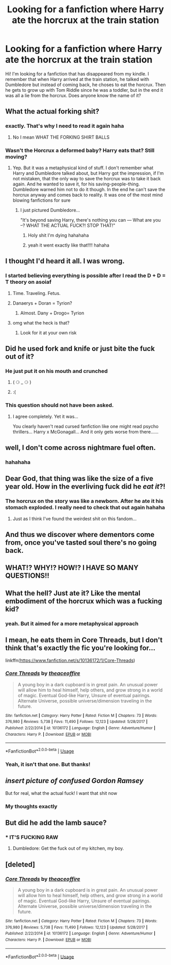 #+TITLE: Looking for a fanfiction where Harry ate the horcrux at the train station

* Looking for a fanfiction where Harry ate the horcrux at the train station
:PROPERTIES:
:Author: SaudryGalaxies
:Score: 11
:DateUnix: 1595701515.0
:DateShort: 2020-Jul-25
:FlairText: What's That Fic?
:END:
Hi! I'm looking for a fanfiction that has disappeared from my kindle. I remember that when Harry arrived at the train station, he talked with Dumbledore but instead of coming back, he choses to eat the horcrux. Then he gets to grow up with Tom Riddle since he was a toddler, but in the end it was all a lie from the horcrux. Does anyone know the name of it?


** What the actual forking shit?
:PROPERTIES:
:Author: AntisocialNyx
:Score: 25
:DateUnix: 1595701770.0
:DateShort: 2020-Jul-25
:END:

*** exactly. That's why I need to read it again haha
:PROPERTIES:
:Author: SaudryGalaxies
:Score: 12
:DateUnix: 1595705073.0
:DateShort: 2020-Jul-25
:END:

**** No I mean WHAT THE FORKING SHIRT BALLS
:PROPERTIES:
:Author: AntisocialNyx
:Score: 10
:DateUnix: 1595706785.0
:DateShort: 2020-Jul-26
:END:


*** Wasn't the Horcrux a deformed baby? Harry eats that? Still moving?
:PROPERTIES:
:Author: Jon_Riptide
:Score: 5
:DateUnix: 1595705461.0
:DateShort: 2020-Jul-26
:END:

**** Yep. But it was a metaphysical kind of stuff. I don't remember what Harry and Dumbledore talked about, but Harry got the impression, if I'm not mistaken, that the only way to save the horcrux was to take it back again. And he wanted to save it, for his saving-people-thing. Dumbledore warned him not to do it though. In the end he can't save the horcrux anyway and comes back to reality. It was one of the most mind blowing fanfictions for sure
:PROPERTIES:
:Author: SaudryGalaxies
:Score: 6
:DateUnix: 1595705920.0
:DateShort: 2020-Jul-26
:END:

***** I just pictured Dumbledore...

"It's beyond saving Harry, there's nothing you can --- What are you --? WHAT THE ACTUAL FUCK?! STOP THAT!"
:PROPERTIES:
:Author: Jon_Riptide
:Score: 26
:DateUnix: 1595706539.0
:DateShort: 2020-Jul-26
:END:

****** Holy shit I'm dying hahahaha
:PROPERTIES:
:Author: NargleKost
:Score: 4
:DateUnix: 1595730105.0
:DateShort: 2020-Jul-26
:END:


****** yeah it went exactly like that!!!! hahaha
:PROPERTIES:
:Author: SaudryGalaxies
:Score: 2
:DateUnix: 1595707136.0
:DateShort: 2020-Jul-26
:END:


** I thought I'd heard it all. I was wrong.
:PROPERTIES:
:Author: PetrificusSomewhatus
:Score: 16
:DateUnix: 1595704547.0
:DateShort: 2020-Jul-25
:END:

*** I started believing everything is possible after I read the D + D = T theory on asoiaf
:PROPERTIES:
:Author: Jon_Riptide
:Score: 3
:DateUnix: 1595706758.0
:DateShort: 2020-Jul-26
:END:

**** Time. Traveling. Fetus.
:PROPERTIES:
:Author: MaverickKaiser
:Score: 3
:DateUnix: 1595711210.0
:DateShort: 2020-Jul-26
:END:


**** Danaerys + Doran = Tyrion?
:PROPERTIES:
:Author: fra080389
:Score: 2
:DateUnix: 1595708164.0
:DateShort: 2020-Jul-26
:END:

***** Almost. Dany + Drogo= Tyrion
:PROPERTIES:
:Author: Jon_Riptide
:Score: 2
:DateUnix: 1595708901.0
:DateShort: 2020-Jul-26
:END:


**** omg what the heck is that?
:PROPERTIES:
:Author: SaudryGalaxies
:Score: 1
:DateUnix: 1595707165.0
:DateShort: 2020-Jul-26
:END:

***** Look for it at your own risk
:PROPERTIES:
:Author: Jon_Riptide
:Score: 2
:DateUnix: 1595708881.0
:DateShort: 2020-Jul-26
:END:


** Did he used fork and knife or just bite the fuck out of it?
:PROPERTIES:
:Author: Jon_Riptide
:Score: 9
:DateUnix: 1595705517.0
:DateShort: 2020-Jul-26
:END:

*** He just put it on his mouth and crunched
:PROPERTIES:
:Author: SaudryGalaxies
:Score: 10
:DateUnix: 1595705980.0
:DateShort: 2020-Jul-26
:END:

**** ( ⚆ _ ⚆ )
:PROPERTIES:
:Author: Jon_Riptide
:Score: 10
:DateUnix: 1595706667.0
:DateShort: 2020-Jul-26
:END:


**** :(
:PROPERTIES:
:Author: paulfromtwitch
:Score: 5
:DateUnix: 1595707871.0
:DateShort: 2020-Jul-26
:END:


*** This question should not have been asked.
:PROPERTIES:
:Author: PetrificusSomewhatus
:Score: 9
:DateUnix: 1595708234.0
:DateShort: 2020-Jul-26
:END:

**** I agree completely. Yet it was...

You clearly haven't read cursed fanfiction like one might read psycho thrillers... Harry x McGonagall... And it only gets worse from there......
:PROPERTIES:
:Author: ZoiAeras
:Score: 3
:DateUnix: 1595722242.0
:DateShort: 2020-Jul-26
:END:


** well, I don't come across nightmare fuel often.
:PROPERTIES:
:Author: nyajinsky
:Score: 7
:DateUnix: 1595702340.0
:DateShort: 2020-Jul-25
:END:

*** hahahaha
:PROPERTIES:
:Author: SaudryGalaxies
:Score: 1
:DateUnix: 1595705083.0
:DateShort: 2020-Jul-25
:END:


** Dear God, that thing was like the size of a five year old. How in the everliving fuck did he /eat it/?!
:PROPERTIES:
:Author: Myreque_BTW
:Score: 6
:DateUnix: 1595703286.0
:DateShort: 2020-Jul-25
:END:

*** The horcrux on the story was like a newborn. After he ate it his stomach exploded. I really need to check that out again hahaha
:PROPERTIES:
:Author: SaudryGalaxies
:Score: 3
:DateUnix: 1595705139.0
:DateShort: 2020-Jul-25
:END:

**** Just as I think I've found the weirdest shit on this fandom...
:PROPERTIES:
:Author: Myreque_BTW
:Score: 6
:DateUnix: 1595705392.0
:DateShort: 2020-Jul-25
:END:


** And thus we discover where dementors come from, once you've tasted soul there's no going back.
:PROPERTIES:
:Author: Electric999999
:Score: 6
:DateUnix: 1595734125.0
:DateShort: 2020-Jul-26
:END:


** WHAT!? WHY!? HOW!? I HAVE SO MANY QUESTIONS!!
:PROPERTIES:
:Author: Rowletforthewin
:Score: 6
:DateUnix: 1595703614.0
:DateShort: 2020-Jul-25
:END:


** What the hell? Just ate it? Like the mental embodiment of the horcrux which was a fucking kid?
:PROPERTIES:
:Author: Impossible-Poetry
:Score: 4
:DateUnix: 1595704584.0
:DateShort: 2020-Jul-25
:END:

*** yeah. But it aimed for a more metaphysical approach
:PROPERTIES:
:Author: SaudryGalaxies
:Score: 3
:DateUnix: 1595705164.0
:DateShort: 2020-Jul-25
:END:


** I mean, he eats them in Core Threads, but I don't think that's exactly the fic you're looking for...

linkffn([[https://www.fanfiction.net/s/10136172/1/Core-Threads]])
:PROPERTIES:
:Author: Sefera17
:Score: 6
:DateUnix: 1595709643.0
:DateShort: 2020-Jul-26
:END:

*** [[https://www.fanfiction.net/s/10136172/1/][*/Core Threads/*]] by [[https://www.fanfiction.net/u/4665282/theaceoffire][/theaceoffire/]]

#+begin_quote
  A young boy in a dark cupboard is in great pain. An unusual power will allow him to heal himself, help others, and grow strong in a world of magic. Eventual God-like Harry, Unsure of eventual pairings. Alternate Universe, possible universe/dimension traveling in the future.
#+end_quote

^{/Site/:} ^{fanfiction.net} ^{*|*} ^{/Category/:} ^{Harry} ^{Potter} ^{*|*} ^{/Rated/:} ^{Fiction} ^{M} ^{*|*} ^{/Chapters/:} ^{73} ^{*|*} ^{/Words/:} ^{376,980} ^{*|*} ^{/Reviews/:} ^{5,738} ^{*|*} ^{/Favs/:} ^{11,490} ^{*|*} ^{/Follows/:} ^{12,123} ^{*|*} ^{/Updated/:} ^{5/28/2017} ^{*|*} ^{/Published/:} ^{2/22/2014} ^{*|*} ^{/id/:} ^{10136172} ^{*|*} ^{/Language/:} ^{English} ^{*|*} ^{/Genre/:} ^{Adventure/Humor} ^{*|*} ^{/Characters/:} ^{Harry} ^{P.} ^{*|*} ^{/Download/:} ^{[[http://www.ff2ebook.com/old/ffn-bot/index.php?id=10136172&source=ff&filetype=epub][EPUB]]} ^{or} ^{[[http://www.ff2ebook.com/old/ffn-bot/index.php?id=10136172&source=ff&filetype=mobi][MOBI]]}

--------------

*FanfictionBot*^{2.0.0-beta} | [[https://github.com/tusing/reddit-ffn-bot/wiki/Usage][Usage]]
:PROPERTIES:
:Author: FanfictionBot
:Score: 3
:DateUnix: 1595709664.0
:DateShort: 2020-Jul-26
:END:


*** Yeah, it isn't that one. But thanks!
:PROPERTIES:
:Author: SaudryGalaxies
:Score: 1
:DateUnix: 1595710679.0
:DateShort: 2020-Jul-26
:END:


** /insert picture of confused Gordon Ramsey/

But for real, what the actual fuck! I want that shit now
:PROPERTIES:
:Author: CinnamonGhoulRL
:Score: 5
:DateUnix: 1595725095.0
:DateShort: 2020-Jul-26
:END:

*** My thoughts exactly
:PROPERTIES:
:Author: SaudryGalaxies
:Score: 1
:DateUnix: 1595775028.0
:DateShort: 2020-Jul-26
:END:


** But did he add the lamb sauce?
:PROPERTIES:
:Author: Vg65
:Score: 4
:DateUnix: 1595769787.0
:DateShort: 2020-Jul-26
:END:

*** * IT'S FUCKING RAW
  :PROPERTIES:
  :CUSTOM_ID: its-fucking-raw
  :END:
:PROPERTIES:
:Author: Iamnotabot3
:Score: 5
:DateUnix: 1595774894.0
:DateShort: 2020-Jul-26
:END:

**** Dumbledore: Get the fuck out of my kitchen, my boy.
:PROPERTIES:
:Author: Vg65
:Score: 3
:DateUnix: 1595775044.0
:DateShort: 2020-Jul-26
:END:


** [deleted]
:PROPERTIES:
:Score: 1
:DateUnix: 1595709636.0
:DateShort: 2020-Jul-26
:END:

*** [[https://www.fanfiction.net/s/10136172/1/][*/Core Threads/*]] by [[https://www.fanfiction.net/u/4665282/theaceoffire][/theaceoffire/]]

#+begin_quote
  A young boy in a dark cupboard is in great pain. An unusual power will allow him to heal himself, help others, and grow strong in a world of magic. Eventual God-like Harry, Unsure of eventual pairings. Alternate Universe, possible universe/dimension traveling in the future.
#+end_quote

^{/Site/:} ^{fanfiction.net} ^{*|*} ^{/Category/:} ^{Harry} ^{Potter} ^{*|*} ^{/Rated/:} ^{Fiction} ^{M} ^{*|*} ^{/Chapters/:} ^{73} ^{*|*} ^{/Words/:} ^{376,980} ^{*|*} ^{/Reviews/:} ^{5,738} ^{*|*} ^{/Favs/:} ^{11,490} ^{*|*} ^{/Follows/:} ^{12,123} ^{*|*} ^{/Updated/:} ^{5/28/2017} ^{*|*} ^{/Published/:} ^{2/22/2014} ^{*|*} ^{/id/:} ^{10136172} ^{*|*} ^{/Language/:} ^{English} ^{*|*} ^{/Genre/:} ^{Adventure/Humor} ^{*|*} ^{/Characters/:} ^{Harry} ^{P.} ^{*|*} ^{/Download/:} ^{[[http://www.ff2ebook.com/old/ffn-bot/index.php?id=10136172&source=ff&filetype=epub][EPUB]]} ^{or} ^{[[http://www.ff2ebook.com/old/ffn-bot/index.php?id=10136172&source=ff&filetype=mobi][MOBI]]}

--------------

*FanfictionBot*^{2.0.0-beta} | [[https://github.com/tusing/reddit-ffn-bot/wiki/Usage][Usage]]
:PROPERTIES:
:Author: FanfictionBot
:Score: 1
:DateUnix: 1595709660.0
:DateShort: 2020-Jul-26
:END:
